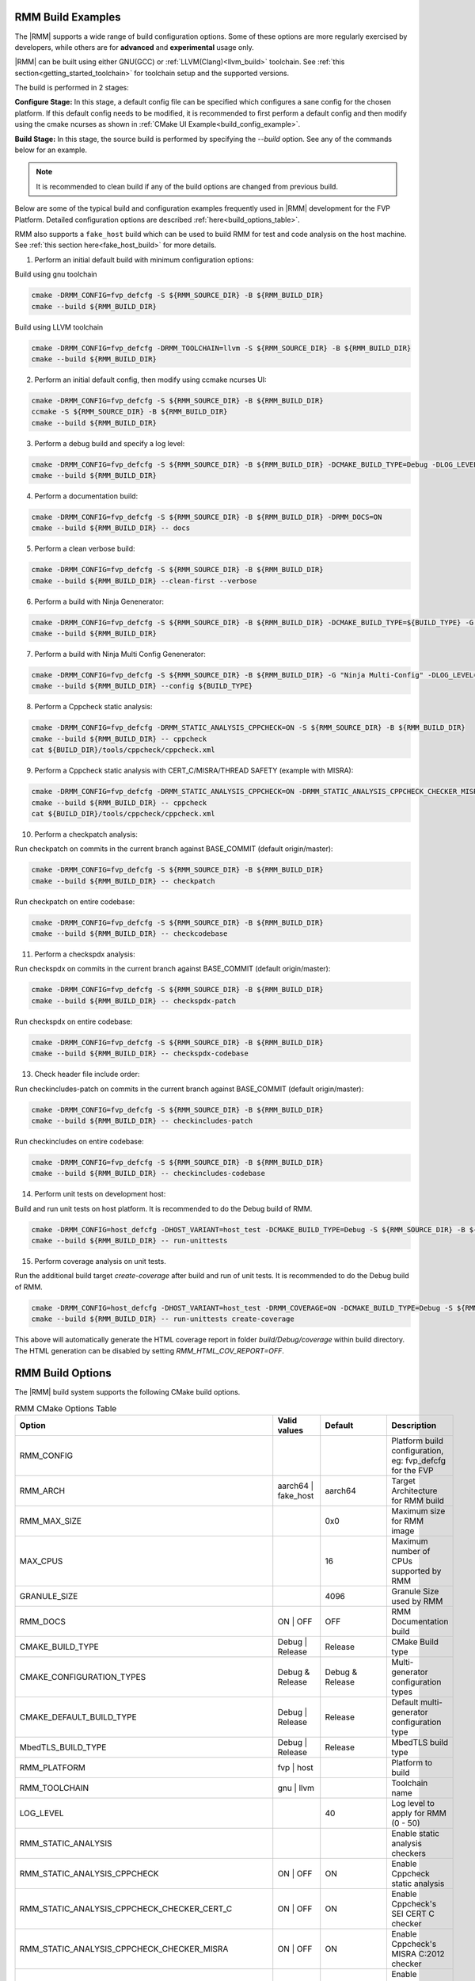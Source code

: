 .. SPDX-License-Identifier: BSD-3-Clause
.. SPDX-FileCopyrightText: Copyright TF-RMM Contributors.


.. _build_options_examples:

#####################
RMM Build Examples
#####################

The |RMM| supports a wide range of build configuration options. Some of these options
are more regularly exercised by developers, while others are for **advanced** and
**experimental** usage only.

|RMM| can be built using either GNU(GCC) or :ref:`LLVM(Clang)<llvm_build>`
toolchain. See :ref:`this section<getting_started_toolchain>` for toolchain
setup and the supported versions.

The build is performed in 2 stages:

**Configure Stage:** In this stage, a default config file can be specified which configures
a sane config for the chosen platform. If this default config needs to be modified, it is
recommended to first perform a default config and then modify using the cmake ncurses as
shown in :ref:`CMake UI Example<build_config_example>`.

**Build Stage:** In this stage, the source build is performed by specifying the `--build` option.
See any of the commands below for an example.

.. note::

    It is recommended to clean build if any of the build options are changed from previous build.

Below are some of the typical build and configuration examples frequently used in |RMM| development
for the FVP Platform. Detailed configuration options are described :ref:`here<build_options_table>`.

RMM also supports a ``fake_host`` build which can be used to build RMM for test
and code analysis on the host machine. See
:ref:`this section here<fake_host_build>` for more details.

1. Perform an initial default build with minimum configuration options:

Build using gnu toolchain

.. code-block:: bash

    cmake -DRMM_CONFIG=fvp_defcfg -S ${RMM_SOURCE_DIR} -B ${RMM_BUILD_DIR}
    cmake --build ${RMM_BUILD_DIR}

Build using LLVM toolchain

.. code-block:: bash

    cmake -DRMM_CONFIG=fvp_defcfg -DRMM_TOOLCHAIN=llvm -S ${RMM_SOURCE_DIR} -B ${RMM_BUILD_DIR}
    cmake --build ${RMM_BUILD_DIR}

.. _build_config_example:

2. Perform an initial default config, then modify using ccmake ncurses UI:

.. code-block:: bash

    cmake -DRMM_CONFIG=fvp_defcfg -S ${RMM_SOURCE_DIR} -B ${RMM_BUILD_DIR}
    ccmake -S ${RMM_SOURCE_DIR} -B ${RMM_BUILD_DIR}
    cmake --build ${RMM_BUILD_DIR}

3. Perform a debug build and specify a log level:

.. code-block:: bash

    cmake -DRMM_CONFIG=fvp_defcfg -S ${RMM_SOURCE_DIR} -B ${RMM_BUILD_DIR} -DCMAKE_BUILD_TYPE=Debug -DLOG_LEVEL=50
    cmake --build ${RMM_BUILD_DIR}

4. Perform a documentation build:

.. code-block:: bash

    cmake -DRMM_CONFIG=fvp_defcfg -S ${RMM_SOURCE_DIR} -B ${RMM_BUILD_DIR} -DRMM_DOCS=ON
    cmake --build ${RMM_BUILD_DIR} -- docs

5. Perform a clean verbose build:

.. code-block:: bash

    cmake -DRMM_CONFIG=fvp_defcfg -S ${RMM_SOURCE_DIR} -B ${RMM_BUILD_DIR}
    cmake --build ${RMM_BUILD_DIR} --clean-first --verbose

6. Perform a build with Ninja Genenerator:

.. code-block:: bash

    cmake -DRMM_CONFIG=fvp_defcfg -S ${RMM_SOURCE_DIR} -B ${RMM_BUILD_DIR} -DCMAKE_BUILD_TYPE=${BUILD_TYPE} -G "Ninja" -DLOG_LEVEL=50
    cmake --build ${RMM_BUILD_DIR}

7. Perform a build with Ninja Multi Config Genenerator:

.. code-block:: bash

    cmake -DRMM_CONFIG=fvp_defcfg -S ${RMM_SOURCE_DIR} -B ${RMM_BUILD_DIR} -G "Ninja Multi-Config" -DLOG_LEVEL=50
    cmake --build ${RMM_BUILD_DIR} --config ${BUILD_TYPE}

8. Perform a Cppcheck static analysis:

.. code-block:: bash

    cmake -DRMM_CONFIG=fvp_defcfg -DRMM_STATIC_ANALYSIS_CPPCHECK=ON -S ${RMM_SOURCE_DIR} -B ${RMM_BUILD_DIR}
    cmake --build ${RMM_BUILD_DIR} -- cppcheck
    cat ${BUILD_DIR}/tools/cppcheck/cppcheck.xml

9. Perform a Cppcheck static analysis with CERT_C/MISRA/THREAD SAFETY (example with MISRA):

.. code-block:: bash

    cmake -DRMM_CONFIG=fvp_defcfg -DRMM_STATIC_ANALYSIS_CPPCHECK=ON -DRMM_STATIC_ANALYSIS_CPPCHECK_CHECKER_MISRA=ON -S ${RMM_SOURCE_DIR} -B ${RMM_BUILD_DIR}
    cmake --build ${RMM_BUILD_DIR} -- cppcheck
    cat ${BUILD_DIR}/tools/cppcheck/cppcheck.xml

10. Perform a checkpatch analysis:

Run checkpatch on commits in the current branch against BASE_COMMIT (default origin/master):

.. code-block:: bash

    cmake -DRMM_CONFIG=fvp_defcfg -S ${RMM_SOURCE_DIR} -B ${RMM_BUILD_DIR}
    cmake --build ${RMM_BUILD_DIR} -- checkpatch

Run checkpatch on entire codebase:

.. code-block:: bash

    cmake -DRMM_CONFIG=fvp_defcfg -S ${RMM_SOURCE_DIR} -B ${RMM_BUILD_DIR}
    cmake --build ${RMM_BUILD_DIR} -- checkcodebase

11. Perform a checkspdx analysis:

Run checkspdx on commits in the current branch against BASE_COMMIT (default origin/master):

.. code-block:: bash

    cmake -DRMM_CONFIG=fvp_defcfg -S ${RMM_SOURCE_DIR} -B ${RMM_BUILD_DIR}
    cmake --build ${RMM_BUILD_DIR} -- checkspdx-patch

Run checkspdx on entire codebase:

.. code-block:: bash

    cmake -DRMM_CONFIG=fvp_defcfg -S ${RMM_SOURCE_DIR} -B ${RMM_BUILD_DIR}
    cmake --build ${RMM_BUILD_DIR} -- checkspdx-codebase

13. Check header file include order:

Run checkincludes-patch on commits in the current branch against BASE_COMMIT (default origin/master):

.. code-block:: bash

    cmake -DRMM_CONFIG=fvp_defcfg -S ${RMM_SOURCE_DIR} -B ${RMM_BUILD_DIR}
    cmake --build ${RMM_BUILD_DIR} -- checkincludes-patch

Run checkincludes on entire codebase:

.. code-block:: bash

    cmake -DRMM_CONFIG=fvp_defcfg -S ${RMM_SOURCE_DIR} -B ${RMM_BUILD_DIR}
    cmake --build ${RMM_BUILD_DIR} -- checkincludes-codebase

14. Perform unit tests on development host:

Build and run unit tests on host platform. It is recommended to do the Debug
build of RMM.

.. code-block:: bash

    cmake -DRMM_CONFIG=host_defcfg -DHOST_VARIANT=host_test -DCMAKE_BUILD_TYPE=Debug -S ${RMM_SOURCE_DIR} -B ${RMM_BUILD_DIR}
    cmake --build ${RMM_BUILD_DIR} -- run-unittests

15. Perform coverage analysis on unit tests.

Run the additional build target `create-coverage` after build and run of unit tests.
It is recommended to do the Debug build of RMM.

.. code-block:: bash

    cmake -DRMM_CONFIG=host_defcfg -DHOST_VARIANT=host_test -DRMM_COVERAGE=ON -DCMAKE_BUILD_TYPE=Debug -S ${RMM_SOURCE_DIR} -B ${RMM_BUILD_DIR}
    cmake --build ${RMM_BUILD_DIR} -- run-unittests create-coverage

This above will automatically generate the HTML coverage report in folder
`build/Debug/coverage` within build directory. The HTML generation can be
disabled by setting `RMM_HTML_COV_REPORT=OFF`.

.. _build_options_table:

###################
RMM Build Options
###################

The |RMM| build system supports the following CMake build options.

.. csv-table:: RMM CMake Options Table
   :header: "Option", "Valid values", "Default", "Description"

   RMM_CONFIG			,			,			,"Platform build configuration, eg: fvp_defcfg for the FVP"
   RMM_ARCH			,aarch64 | fake_host	,aarch64		,"Target Architecture for RMM build"
   RMM_MAX_SIZE			,			,0x0			,"Maximum size for RMM image"
   MAX_CPUS			,			,16			,"Maximum number of CPUs supported by RMM"
   GRANULE_SIZE			,			,4096			,"Granule Size used by RMM"
   RMM_DOCS			,ON | OFF		,OFF			,"RMM Documentation build"
   CMAKE_BUILD_TYPE		,Debug | Release	,Release		,"CMake Build type"
   CMAKE_CONFIGURATION_TYPES	,Debug & Release	,Debug & Release	,"Multi-generator configuration types"
   CMAKE_DEFAULT_BUILD_TYPE	,Debug | Release	,Release		,"Default multi-generator configuration type"
   MbedTLS_BUILD_TYPE		,Debug | Release	,Release		,"MbedTLS build type"
   RMM_PLATFORM			,fvp | host		,			,"Platform to build"
   RMM_TOOLCHAIN		,gnu | llvm		,			,"Toolchain name"
   LOG_LEVEL			,			,40			,"Log level to apply for RMM (0 - 50)"
   RMM_STATIC_ANALYSIS		,			,			,"Enable static analysis checkers"
   RMM_STATIC_ANALYSIS_CPPCHECK				,ON | OFF	,ON	,"Enable Cppcheck static analysis"
   RMM_STATIC_ANALYSIS_CPPCHECK_CHECKER_CERT_C		,ON | OFF	,ON	,"Enable Cppcheck's SEI CERT C checker"
   RMM_STATIC_ANALYSIS_CPPCHECK_CHECKER_MISRA		,ON | OFF	,ON	,"Enable Cppcheck's MISRA C:2012 checker"
   RMM_STATIC_ANALYSIS_CPPCHECK_CHECKER_THREAD_SAFETY	,ON | OFF	,ON	,"Enable Cppcheck's thread safety checker"
   RMM_UART_ADDR		,			,0x0			,"Base addr of UART to be used for RMM logs"
   PLAT_CMN_CTX_MAX_XLAT_TABLES ,			,0			,"Maximum number of translation tables used by the runtime context"
   PLAT_CMN_MAX_MMAP_REGIONS    ,                       ,5                      ,"Maximum number of mmap regions to be allocated for the platform"
   RMM_NUM_PAGES_PER_STACK	,			,3			,"Number of pages to use per CPU stack"
   MBEDTLS_ECP_MAX_OPS		,248 -			,1000			,"Number of max operations per ECC signing iteration"
   RMM_FPU_USE_AT_REL2		,ON | OFF		,OFF(fake_host) ON(aarch64),"Enable FPU/SIMD usage in RMM."
   RMM_MAX_GRANULES		,			,0			,"Maximum number of memory granules available to the system"
   HOST_VARIANT         , host_build | host_test, host_build, "Variant to build for the host platform. Only available when RMM_CONFIG is set to host_defcfg"
   RMM_COVERAGE         , ON | OFF, OFF, "Enable coverity analysis when unit tests are enabled"
   RMM_HTML_COV_REPORT     , ON | OFF, ON, "Enable HTML output report for coverage analysis"

.. _llvm_build:

################
RMM LLVM Build
################

RMM can be built using LLVM Toolchain (Clang). To build using LLVM
toolchain, set RMM_TOOLCHAIN=llvm during configuration stage.

.. _fake_host_build:

#####################
RMM Fake Host Build
#####################

RMM also provides a ``fake_host`` target architecture which allows the code to
be built natively on the host using the host toolchain. To build for
``fake_host`` architecture, set RMM_CONFIG=host_defcfg during the
configuration stage.
